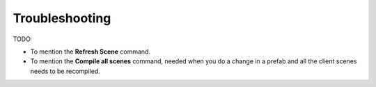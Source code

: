 Troubleshooting
---------------

TODO

* To mention the **Refresh Scene** command.

* To mention the **Compile all scenes** command, needed when you do a change in a prefab and all the client scenes needs to be recompiled.

